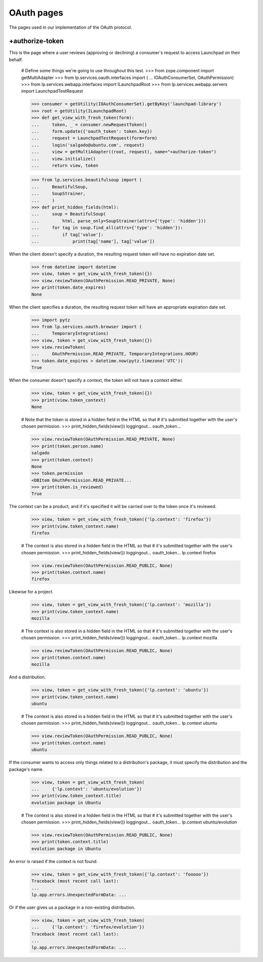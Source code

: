 OAuth pages
===========

The pages used in our implementation of the OAuth protocol.

+authorize-token
----------------

This is the page where a user reviews (approving or declining) a
consumer's request to access Launchpad on their behalf.

    # Define some things we're going to use throughout this test.
    >>> from zope.component import getMultiAdapter
    >>> from lp.services.oauth.interfaces import (
    ...     IOAuthConsumerSet, OAuthPermission)
    >>> from lp.services.webapp.interfaces import ILaunchpadRoot
    >>> from lp.services.webapp.servers import LaunchpadTestRequest

    >>> consumer = getUtility(IOAuthConsumerSet).getByKey('launchpad-library')
    >>> root = getUtility(ILaunchpadRoot)
    >>> def get_view_with_fresh_token(form):
    ...     token, _ = consumer.newRequestToken()
    ...     form.update({'oauth_token': token.key})
    ...     request = LaunchpadTestRequest(form=form)
    ...     login('salgado@ubuntu.com', request)
    ...     view = getMultiAdapter((root, request), name="+authorize-token")
    ...     view.initialize()
    ...     return view, token

    >>> from lp.services.beautifulsoup import (
    ...     BeautifulSoup,
    ...     SoupStrainer,
    ...     )
    >>> def print_hidden_fields(html):
    ...     soup = BeautifulSoup(
    ...         html, parse_only=SoupStrainer(attrs={'type': 'hidden'}))
    ...     for tag in soup.find_all(attrs={'type': 'hidden'}):
    ...         if tag['value']:
    ...             print(tag['name'], tag['value'])

When the client doesn't specify a duration, the resulting request
token will have no expiration date set.

    >>> from datetime import datetime
    >>> view, token = get_view_with_fresh_token({})
    >>> view.reviewToken(OAuthPermission.READ_PRIVATE, None)
    >>> print(token.date_expires)
    None

When the client specifies a duration, the resulting request
token will have an appropriate expiration date set.

    >>> import pytz
    >>> from lp.services.oauth.browser import (
    ...     TemporaryIntegrations)
    >>> view, token = get_view_with_fresh_token({})
    >>> view.reviewToken(
    ...     OAuthPermission.READ_PRIVATE, TemporaryIntegrations.HOUR)
    >>> token.date_expires > datetime.now(pytz.timezone('UTC'))
    True

When the consumer doesn't specify a context, the token will not have a
context either.

    >>> view, token = get_view_with_fresh_token({})
    >>> print(view.token_context)
    None

    # Note that the token is stored in a hidden field in the HTML so that
    # it's submitted together with the user's chosen permission.
    >>> print_hidden_fields(view())
    loggingout...
    oauth_token...

    >>> view.reviewToken(OAuthPermission.READ_PRIVATE, None)
    >>> print(token.person.name)
    salgado
    >>> print(token.context)
    None
    >>> token.permission
    <DBItem OAuthPermission.READ_PRIVATE...
    >>> print(token.is_reviewed)
    True

The context can be a product, and if it's specified it will be carried
over to the token once it's reviewed.

    >>> view, token = get_view_with_fresh_token({'lp.context': 'firefox'})
    >>> print(view.token_context.name)
    firefox

    # The context is also stored in a hidden field in the HTML so that
    # it's submitted together with the user's chosen permission.
    >>> print_hidden_fields(view())
    loggingout...
    oauth_token...
    lp.context firefox

    >>> view.reviewToken(OAuthPermission.READ_PUBLIC, None)
    >>> print(token.context.name)
    firefox

Likewise for a project.

    >>> view, token = get_view_with_fresh_token({'lp.context': 'mozilla'})
    >>> print(view.token_context.name)
    mozilla

    # The context is also stored in a hidden field in the HTML so that
    # it's submitted together with the user's chosen permission.
    >>> print_hidden_fields(view())
    loggingout...
    oauth_token...
    lp.context mozilla

    >>> view.reviewToken(OAuthPermission.READ_PUBLIC, None)
    >>> print(token.context.name)
    mozilla

And a distribution.

    >>> view, token = get_view_with_fresh_token({'lp.context': 'ubuntu'})
    >>> print(view.token_context.name)
    ubuntu

    # The context is also stored in a hidden field in the HTML so that
    # it's submitted together with the user's chosen permission.
    >>> print_hidden_fields(view())
    loggingout...
    oauth_token...
    lp.context ubuntu

    >>> view.reviewToken(OAuthPermission.READ_PUBLIC, None)
    >>> print(token.context.name)
    ubuntu

If the consumer wants to access only things related to a distribution's
package, it must specify the distribution and the package's name.

    >>> view, token = get_view_with_fresh_token(
    ...     {'lp.context': 'ubuntu/evolution'})
    >>> print(view.token_context.title)
    evolution package in Ubuntu

    # The context is also stored in a hidden field in the HTML so that
    # it's submitted together with the user's chosen permission.
    >>> print_hidden_fields(view())
    loggingout...
    oauth_token...
    lp.context ubuntu/evolution

    >>> view.reviewToken(OAuthPermission.READ_PUBLIC, None)
    >>> print(token.context.title)
    evolution package in Ubuntu

An error is raised if the context is not found.

    >>> view, token = get_view_with_fresh_token({'lp.context': 'fooooo'})
    Traceback (most recent call last):
    ...
    lp.app.errors.UnexpectedFormData: ...

Or if the user gives us a package in a non-existing distribution.

    >>> view, token = get_view_with_fresh_token(
    ...     {'lp.context': 'firefox/evolution'})
    Traceback (most recent call last):
    ...
    lp.app.errors.UnexpectedFormData: ...
